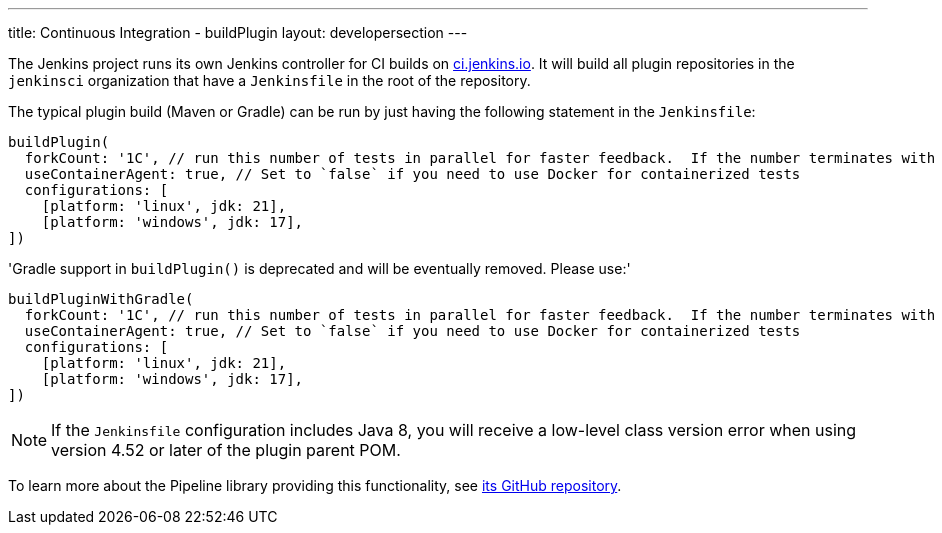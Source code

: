 ---
title: Continuous Integration - buildPlugin
layout: developersection
---

The Jenkins project runs its own Jenkins controller for CI builds on link:https://ci.jenkins.io/[ci.jenkins.io].
It will build all plugin repositories in the `jenkinsci` organization that have a `Jenkinsfile` in the root of the repository.

The typical plugin build (Maven or Gradle) can be run by just having the following statement in the `Jenkinsfile`:

[source,groovy]
----
buildPlugin(
  forkCount: '1C', // run this number of tests in parallel for faster feedback.  If the number terminates with a 'C', the value will be multiplied by the number of available CPU cores
  useContainerAgent: true, // Set to `false` if you need to use Docker for containerized tests
  configurations: [
    [platform: 'linux', jdk: 21],
    [platform: 'windows', jdk: 17],
])
----

'Gradle support in `buildPlugin()` is deprecated and will be eventually removed. Please use:'

[source,groovy]
----
buildPluginWithGradle(
  forkCount: '1C', // run this number of tests in parallel for faster feedback.  If the number terminates with a 'C', the value will be multiplied by the number of available CPU cores
  useContainerAgent: true, // Set to `false` if you need to use Docker for containerized tests
  configurations: [
    [platform: 'linux', jdk: 21],
    [platform: 'windows', jdk: 17],
])
----

NOTE: If the `Jenkinsfile` configuration includes Java 8, you will receive a low-level class version error when using version 4.52 or later of the plugin parent POM.
 
To learn more about the Pipeline library providing this functionality, see https://github.com/jenkins-infra/pipeline-library[its GitHub repository].
